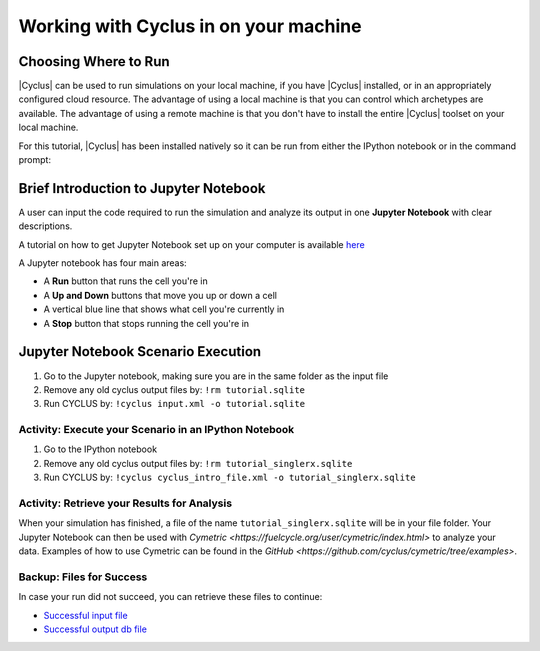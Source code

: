 Working with Cyclus in on your machine
======================================

Choosing Where to Run
---------------------

|Cyclus| can be used to run simulations on your local
machine, if you have |Cyclus| installed, or in an appropriately configured
cloud resource.  The advantage of using a local machine is that you can
control which archetypes are available.  The advantage of using a remote
machine is that you don't have to install the entire |Cyclus| toolset on your
local machine.

For this tutorial, |Cyclus| has been installed natively so it can be
run from either the IPython notebook or in the command prompt:

.. image:: cyclus_in_IP.png
    :align: center
    :alt: Running CYCLUS in an IPython Notebook


Brief Introduction to Jupyter Notebook
--------------------------------------
A user can input the code required to run the simulation and analyze 
its output in one **Jupyter Notebook** with clear descriptions.

A tutorial on how to get Jupyter Notebook set up on your computer is available 
`here <https://jupyter.readthedocs.io/en/latest/install.html>`_ 


A Jupyter notebook has four main areas:

* A **Run** button that runs the cell you're in
* A **Up and Down** buttons that move you up or down a cell
* A vertical blue line that shows what cell you're currently in
* A **Stop** button that stops running the cell you're in

.. image:: ipython_tour.png
    :align: center
    :width: 100%
    :alt: Annotated view of an Jupyter notebook upon loading


Jupyter Notebook Scenario Execution 
--------------------------------------------
1. Go to the Jupyter notebook, making sure you are in the same folder as the input file
2. Remove any old cyclus output files by: ``!rm tutorial.sqlite``
3. Run CYCLUS by: ``!cyclus input.xml -o tutorial.sqlite``

.. image:: cyclus_in_IP.png
    :align: center
    :alt: Running CYCLUS in an IPython Notebook


Activity: Execute your Scenario in an IPython Notebook
++++++++++++++++++++++++++++++++++++++++++++++++++++++

1. Go to the IPython notebook
2. Remove any old cyclus output files by: ``!rm tutorial_singlerx.sqlite``
3. Run CYCLUS by: ``!cyclus cyclus_intro_file.xml -o tutorial_singlerx.sqlite``


.. image:: cyclus_run.png
    :align: center
    :alt: Job status is shown when executing CYCLUS


Activity: Retrieve your Results for Analysis
++++++++++++++++++++++++++++++++++++++++++++

When your simulation has finished, a file of the name ``tutorial_singlerx.sqlite`` will be in your file folder. Your Jupyter 
Notebook can then be used with `Cymetric <https://fuelcycle.org/user/cymetric/index.html>` to analyze your data. Examples of 
how to use Cymetric can be found in the `GitHub <https://github.com/cyclus/cymetric/tree/examples>`.


Backup: Files for Success
+++++++++++++++++++++++++

In case your run did not succeed, you can retrieve these files to continue:

* `Successful input file <http://cnergdata.engr.wisc.edu/cyclus/cyclist/tutorial/cycic-tutorial.xml>`_
* `Successful output db file <http://cnergdata.engr.wisc.edu/cyclus/cyclist/tutorial/cycic-tutorial.sqlite>`_
